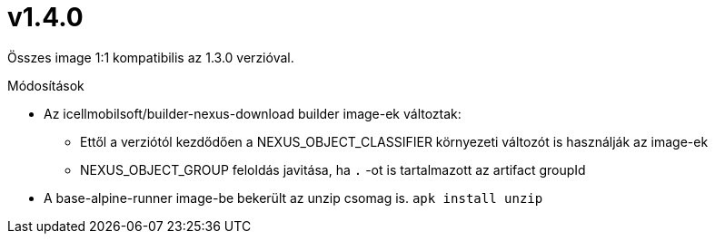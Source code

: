 = v1.4.0

Összes image 1:1 kompatibilis az 1.3.0 verzióval.

.Módosítások
* Az icellmobilsoft/builder-nexus-download builder image-ek változtak:
** Ettől a verziótól kezdődően a NEXUS_OBJECT_CLASSIFIER környezeti változót is használják az image-ek
** NEXUS_OBJECT_GROUP feloldás javitása, ha `.` -ot is tartalmazott az artifact groupId 
* A base-alpine-runner image-be bekerült az unzip csomag is. `apk install unzip`


